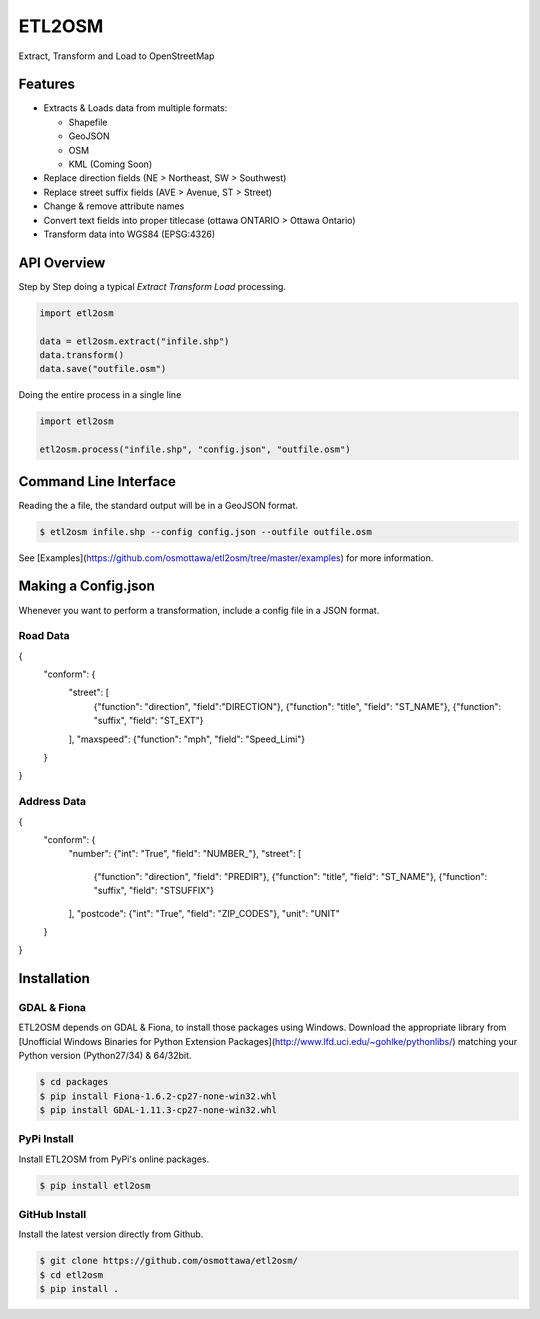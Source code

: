 ETL2OSM
=======

Extract, Transform and Load to OpenStreetMap

.. image:: https://coveralls.io/repos/osmottawa/etl2osm/badge.svg?branch=master&service=github
    :target: https://coveralls.io/github/osmottawa/etl2osm?branch=master

.. image:: https://travis-ci.org/osmottawa/etl2osm.svg?branch=master
    :target: https://travis-ci.org/osmottawa/etl2osm

Features
--------

- Extracts & Loads data from multiple formats:

  - Shapefile
  - GeoJSON
  - OSM
  - KML (Coming Soon)

- Replace direction fields (NE > Northeast, SW > Southwest)
- Replace street suffix fields (AVE > Avenue, ST > Street)
- Change & remove attribute names
- Convert text fields into proper titlecase (ottawa ONTARIO > Ottawa Ontario)
- Transform data into WGS84 (EPSG:4326)


API Overview
------------

Step by Step doing a typical `Extract Transform Load` processing.

.. code-block:: python

    import etl2osm
    
    data = etl2osm.extract("infile.shp")
    data.transform()
    data.save("outfile.osm")


Doing the entire process in a single line

.. code-block:: python

    import etl2osm
    
    etl2osm.process("infile.shp", "config.json", "outfile.osm")


Command Line Interface
----------------------

Reading the a file, the standard output will be in a GeoJSON format.

.. code-block:: bash

    $ etl2osm infile.shp --config config.json --outfile outfile.osm

See [Examples](https://github.com/osmottawa/etl2osm/tree/master/examples) for more information.

Making a Config.json
--------------------

Whenever you want to perform a transformation, include a config file in a JSON format.

Road Data
~~~~~~~~~

.. code-block:: json
{
    "conform": {
        "street": [
            {"function": "direction", "field":"DIRECTION"},
            {"function": "title", "field": "ST_NAME"},
            {"function": "suffix", "field": "ST_EXT"}
        ],
        "maxspeed": {"function": "mph", "field": "Speed_Limi"}
    }
}

Address Data
~~~~~~~~~~~~

.. code-block:: json
{
    "conform": {
        "number": {"int": "True", "field": "NUMBER_"},
        "street": [
            {"function": "direction", "field": "PREDIR"},
            {"function": "title", "field": "ST_NAME"},
            {"function": "suffix", "field": "STSUFFIX"}
        ],
        "postcode": {"int": "True", "field": "ZIP_CODES"},
        "unit": "UNIT"
    }
}


Installation
------------

GDAL & Fiona
~~~~~~~~~~~~

ETL2OSM depends on GDAL & Fiona, to install those packages using Windows.
Download the appropriate library from [Unofficial Windows Binaries for Python Extension Packages](http://www.lfd.uci.edu/~gohlke/pythonlibs/) matching your Python version (Python27/34) & 64/32bit.

.. code-block:: bash

    $ cd packages
    $ pip install Fiona-1.6.2-cp27-none-win32.whl
    $ pip install GDAL-1.11.3-cp27-none-win32.whl


PyPi Install
~~~~~~~~~~~~

Install ETL2OSM from PyPi's online packages.

.. code-block:: bash

    $ pip install etl2osm


GitHub Install
~~~~~~~~~~~~~~

Install the latest version directly from Github.

.. code-block:: bash

    $ git clone https://github.com/osmottawa/etl2osm/
    $ cd etl2osm
    $ pip install .
